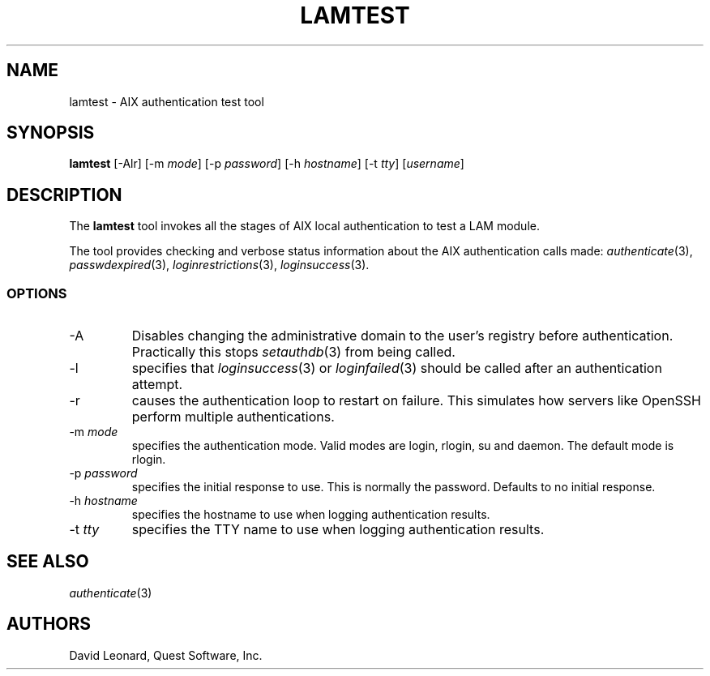.\" (c) 2006, Quest Software, Inc. All rights reserved.
.TH LAMTEST 1
.SH NAME
lamtest \- AIX authentication test tool
.SH SYNOPSIS
.B lamtest
[\-Alr]
.RI [\-m\  mode ]
.RI [\-p\  password ]
.RI [\-h\  hostname ]
.RI [\-t\  tty ]
.RI [ username ]
.SH DESCRIPTION
The
.B lamtest
tool invokes all the stages of AIX local authentication to test
a LAM module.
.PP
The tool provides checking and verbose status information about the
AIX authentication calls made:
.IR authenticate (3),
.IR passwdexpired (3),
.IR loginrestrictions (3),
.IR loginsuccess (3).
.PP
.SS OPTIONS
.TP
.RI \-A
Disables changing the administrative domain to the user's registry
before authentication.
Practically this stops
.IR setauthdb (3)
from being called.
.TP
\-l
specifies that
.IR loginsuccess (3)
or
.IR loginfailed (3)
should be called after an authentication attempt.
.TP
\-r
causes the authentication loop to restart on failure.
This simulates how servers like OpenSSH perform multiple authentications.
.TP
.RI \-m\  mode
specifies the authentication mode.
Valid modes are login, rlogin, su and daemon.
The default mode is rlogin.
.TP
.RI \-p\  password
specifies the initial response to use.
This is normally the password.
Defaults to no initial response.
.TP
.RI \-h\  hostname
specifies the hostname to use when logging authentication results.
.TP
.RI \-t\  tty
specifies the TTY name to use when logging authentication results.
.SH "SEE ALSO"
.IR authenticate (3)
.SH AUTHORS
David Leonard, Quest Software, Inc.
